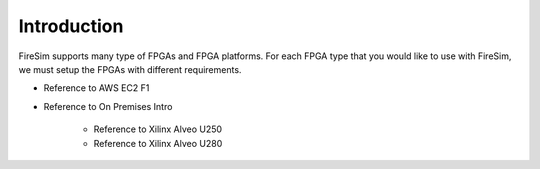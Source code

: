 Introduction
============

FireSim supports many type of FPGAs and FPGA platforms.
For each FPGA type that you would like to use with FireSim, we must setup the FPGAs with different requirements.

* Reference to AWS EC2 F1

* Reference to On Premises Intro

    * Reference to Xilinx Alveo U250

    * Reference to Xilinx Alveo U280
